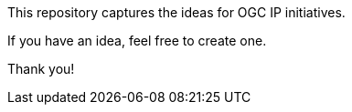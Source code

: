 This repository captures the ideas for OGC IP initiatives.

If you have an idea, feel free to create one.

Thank you!

